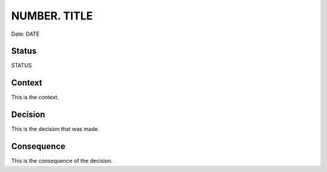 #################
NUMBER. TITLE
#################

Date: DATE

******
Status
******

STATUS

*******
Context
*******

This is the context.

********
Decision
********

This is the decision that was made.

***********
Consequence
***********

This is the consequence of the decision.
